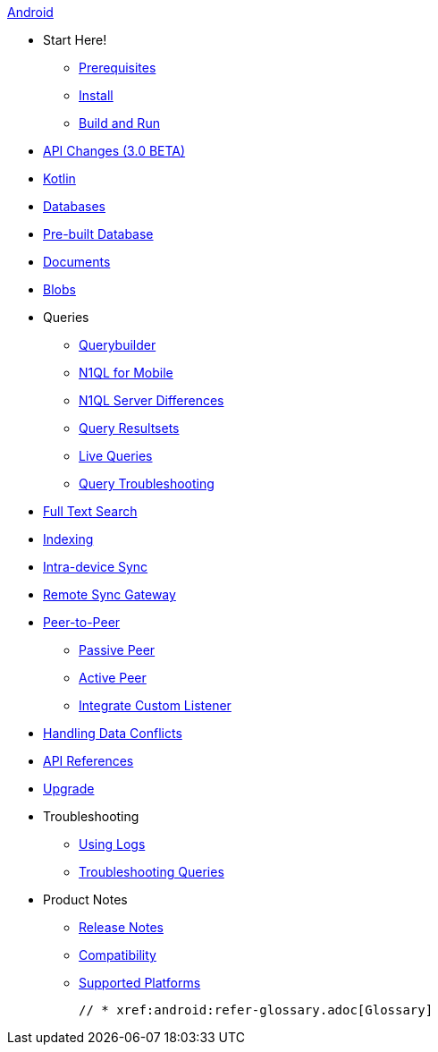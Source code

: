 :modulename: couchbase-lite-android

.xref:android:quickstart.adoc[Android]
  * Start Here!
    ** xref:android:gs-prereqs.adoc[Prerequisites]
    ** xref:android:gs-install.adoc[Install]
    ** xref:android:gs-build.adoc[Build and Run]

  * xref:android:api-changes.adoc[API Changes (3.0 BETA)]
  * xref:android:kotlin.adoc[Kotlin]
  * xref:android:database.adoc[Databases]

  * xref:android:prebuilt-database.adoc[Pre-built Database]

  * xref:android:document.adoc[Documents]

  * xref:android:blob.adoc[Blobs]

  * Queries
    ** xref:android:querybuilder.adoc[Querybuilder]
    ** xref:android:querybuilder-n1ql.adoc[N1QL for Mobile]
    ** xref:android:query-n1ql-diffs.adoc[N1QL Server Differences]
    ** xref:android:query-resultsets.adoc[Query Resultsets]
    ** xref:android:query-live.adoc[Live Queries]
    ** xref:android:query-troubleshooting.adoc[Query Troubleshooting]

  * xref:android:fts.adoc[Full Text Search]

  * xref:android:indexing.adoc[Indexing]

  * xref:android:dbreplica.adoc[Intra-device Sync]
  * xref:android:replication.adoc[Remote Sync Gateway]
  * xref:android:p2p-websocket.adoc[Peer-to-Peer]
  ** xref:android:p2p-websocket-using-passive.adoc[Passive Peer]
  ** xref:android:p2p-websocket.using-active.adoc[Active Peer]
  ** xref:android:p2psync-custom.adoc[Integrate Custom Listener]

  * xref:android:conflict.adoc[Handling Data Conflicts]

  * https://ibsoln.github.io/api/mobile/3.0/couchbase-lite-android[API{nbsp}References]

  * xref:android:dep-upgrade.adoc[Upgrade]

  * Troubleshooting
  ** xref:android:troubleshooting-logs.adoc[Using Logs]
  ** xref:android:troubleshooting-queries.adoc[Troubleshooting Queries]

  * Product Notes
    ** xref:android:release-notes.adoc[Release Notes]
    ** xref:android:compatibility.adoc[Compatibility]
    ** xref:android:supported-os.adoc[Supported Platforms]

  // * xref:android:refer-glossary.adoc[Glossary]

